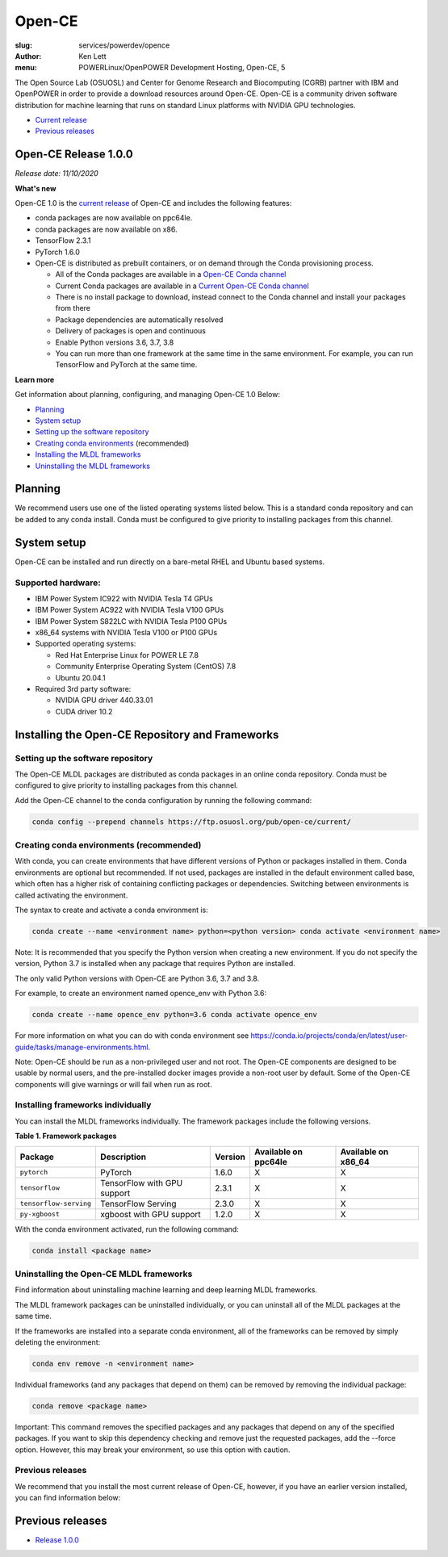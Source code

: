 Open-CE
=======
:slug: services/powerdev/opence
:author: Ken Lett
:menu: POWERLinux/OpenPOWER Development Hosting, Open-CE, 5

The Open Source Lab (OSUOSL) and Center for Genome Research and Biocomputing (CGRB) partner with IBM and OpenPOWER in order to provide a download resources around Open-CE. Open-CE is a community driven software distribution for machine learning that runs on standard Linux platforms with NVIDIA GPU technologies.

- `Current release`_
- `Previous releases`_

.. _Current release:
.. _Release 1.0.0:

Open-CE Release 1.0.0
---------------------

*Release date: 11/10/2020*

**What's new**

Open-CE 1.0 is the `current release`_ of Open-CE and includes the following features:

- conda packages are now available on ppc64le.
- conda packages are now available on x86.
- TensorFlow 2.3.1
- PyTorch 1.6.0
- Open-CE is distributed as prebuilt containers, or on demand through the Conda provisioning process.

  - All of the Conda packages are available in a `Open-CE Conda channel`_
  - Current Conda packages are available in a `Current Open-CE Conda channel`_
  - There is no install package to download, instead connect to the Conda channel and install your packages from there
  - Package dependencies are automatically resolved
  - Delivery of packages is open and continuous
  - Enable Python versions 3.6, 3.7, 3.8
  - You can run more than one framework at the same time in the same environment. For example, you can run TensorFlow and PyTorch at the same time.

.. _Open-CE Conda channel: https://ftp.osuosl.org/pub/open-ce/
.. _Current Open-CE Conda channel: https://ftp.osuosl.org/pub/open-ce/current

**Learn more**

Get information about planning, configuring, and managing Open-CE 1.0 Below:

- `Planning`_
- `System setup`_
- `Setting up the software repository`_
- `Creating conda environments`_ (recommended)
- `Installing the MLDL frameworks`_
- `Uninstalling the MLDL frameworks`_

.. _planning:

Planning
--------

We recommend users use one of the listed operating systems listed below. This is a standard conda repository and can be added to any conda install. Conda must be configured to give priority to installing packages from this channel.

.. _system setup:

System setup
------------

Open-CE can be installed and run directly on a bare-metal RHEL and Ubuntu based systems.

Supported hardware:
^^^^^^^^^^^^^^^^^^^

- IBM Power System IC922 with NVIDIA Tesla T4 GPUs
- IBM Power System AC922 with NVIDIA Tesla V100 GPUs
- IBM Power System S822LC with NVIDIA Tesla P100 GPUs
- x86_64 systems with NVIDIA Tesla V100 or P100 GPUs

- Supported operating systems:

  - Red Hat Enterprise Linux for POWER LE 7.8
  - Community Enterprise Operating System (CentOS) 7.8
  - Ubuntu 20.04.1

- Required 3rd party software:

  - NVIDIA GPU driver 440.33.01
  - CUDA driver 10.2

Installing the Open-CE Repository and Frameworks
------------------------------------------------

.. _Setting up the software repository:

Setting up the software repository
^^^^^^^^^^^^^^^^^^^^^^^^^^^^^^^^^^

The Open-CE MLDL packages are distributed as conda packages in an online conda repository. Conda must be configured to give priority to installing packages from this channel.

Add the Open-CE channel to the conda configuration by running the following command:

.. code-block:: bash

  conda config --prepend channels https://ftp.osuosl.org/pub/open-ce/current/

.. _Creating conda environments:

Creating conda environments (recommended)
^^^^^^^^^^^^^^^^^^^^^^^^^^^^^^^^^^^^^^^^^

With conda, you can create environments that have different versions of Python or packages installed in them. Conda environments are optional but recommended. If not used, packages are installed in the default environment called base, which often has a higher risk of containing conflicting packages or dependencies. Switching between environments is called activating the environment.

The syntax to create and activate a conda environment is:

.. code-block:: bash

  conda create --name <environment name> python=<python version> conda activate <environment name>

Note: It is recommended that you specify the Python version when creating a new environment. If you do not specify the version, Python 3.7 is installed when any package that requires Python are installed.

The only valid Python versions with Open-CE are Python 3.6, 3.7 and 3.8.

For example, to create an environment named opence_env with Python 3.6:

.. code-block:: bash

  conda create --name opence_env python=3.6 conda activate opence_env

For more information on what you can do with conda environment see https://conda.io/projects/conda/en/latest/user-guide/tasks/manage-environments.html.

Note: Open-CE should be run as a non-privileged user and not root. The Open-CE components are designed to be usable by normal users, and the pre-installed docker images provide a non-root user by default. Some of the Open-CE components will give warnings or will fail when run as root.


.. _Installing the MLDL frameworks:

Installing frameworks individually
^^^^^^^^^^^^^^^^^^^^^^^^^^^^^^^^^^

You can install the MLDL frameworks individually. The framework packages include the following versions.

**Table 1. Framework packages**

======================  ===========================  =======   ====================  ===================
Package                 Description                  Version   Available on ppc64le  Available on x86_64
======================  ===========================  =======   ====================  ===================
``pytorch``             PyTorch                      1.6.0     X                     X
``tensorflow``          TensorFlow with GPU support  2.3.1     X                     X
``tensorflow-serving``  TensorFlow Serving           2.3.0     X                     X
``py-xgboost``          xgboost with GPU support     1.2.0     X                     X
======================  ===========================  =======   ====================  ===================


With the conda environment activated, run the following command:

.. code-block:: bash

  conda install <package name>

.. _Uninstalling the MLDL frameworks:

Uninstalling the Open-CE MLDL frameworks
^^^^^^^^^^^^^^^^^^^^^^^^^^^^^^^^^^^^^^^^

Find information about uninstalling machine learning and deep learning MLDL frameworks.

The MLDL framework packages can be uninstalled individually, or you can uninstall all of the MLDL packages at the same time.

If the frameworks are installed into a separate conda environment, all of the frameworks can be removed by simply deleting the environment:

.. code-block:: bash

  conda env remove -n <environment name>

Individual frameworks (and any packages that depend on them) can be removed by removing the individual package:

.. code-block:: bash

  conda remove <package name>

Important: This command removes the specified packages and any packages that depend on any of the specified packages. If you want to skip this dependency checking and remove just the requested packages, add the --force option. However, this may break your environment, so use this option with caution.

Previous releases
^^^^^^^^^^^^^^^^^

We recommend that you install the most current release of Open-CE, however, if you have an earlier version installed, you can find information below:

.. _Previous releases:

Previous releases
-----------------

- `Release 1.0.0`_
